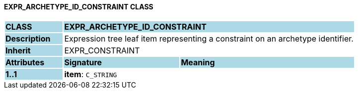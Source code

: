 ==== EXPR_ARCHETYPE_ID_CONSTRAINT CLASS

[cols="^1,2,3"]
|===
|*CLASS*
{set:cellbgcolor:lightblue}
2+^|*EXPR_ARCHETYPE_ID_CONSTRAINT*

|*Description*
{set:cellbgcolor:lightblue}
2+|Expression tree leaf item representing a constraint on an archetype identifier.
{set:cellbgcolor!}

|*Inherit*
{set:cellbgcolor:lightblue}
2+|EXPR_CONSTRAINT
{set:cellbgcolor!}

|*Attributes*
{set:cellbgcolor:lightblue}
^|*Signature*
^|*Meaning*

|*1..1*
{set:cellbgcolor:lightblue}
|*item*: `C_STRING`
{set:cellbgcolor!}
|
|===
